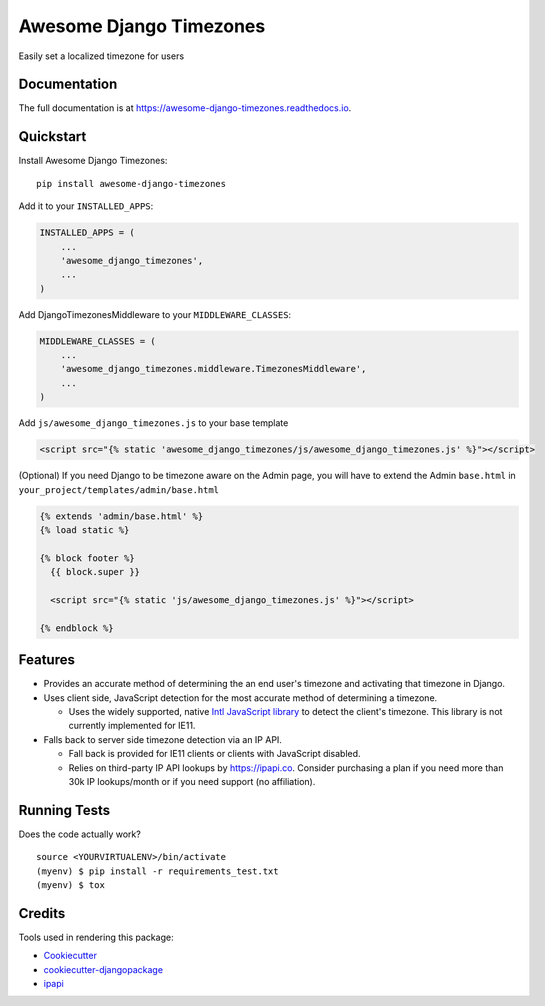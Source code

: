 =============================
Awesome Django Timezones
=============================

.. image:: https://badge.fury.io/py/awesome-django-timezones.svg
    :target: https://badge.fury.io/py/awesome-django-timezones

.. image:: https://travis-ci.org/wgordon17/awesome-django-timezones.svg?branch=master
    :target: https://travis-ci.org/wgordon17/awesome-django-timezones

.. image:: https://codecov.io/gh/wgordon17/awesome-django-timezones/branch/master/graph/badge.svg
    :target: https://codecov.io/gh/wgordon17/awesome-django-timezones

Easily set a localized timezone for users

Documentation
-------------

The full documentation is at https://awesome-django-timezones.readthedocs.io.

Quickstart
----------

Install Awesome Django Timezones::

    pip install awesome-django-timezones

Add it to your ``INSTALLED_APPS``:

.. code-block:: python

    INSTALLED_APPS = (
        ...
        'awesome_django_timezones',
        ...
    )

Add DjangoTimezonesMiddleware to your ``MIDDLEWARE_CLASSES``:

.. code-block:: python

    MIDDLEWARE_CLASSES = (
        ...
        'awesome_django_timezones.middleware.TimezonesMiddleware',
        ...
    )

Add ``js/awesome_django_timezones.js`` to your base template

.. code-block:: html

    <script src="{% static 'awesome_django_timezones/js/awesome_django_timezones.js' %}"></script>

(Optional) If you need Django to be timezone aware on the Admin page, you will have to extend the
Admin ``base.html`` in ``your_project/templates/admin/base.html``

.. code-block:: python

    {% extends 'admin/base.html' %}
    {% load static %}

    {% block footer %}
      {{ block.super }}

      <script src="{% static 'js/awesome_django_timezones.js' %}"></script>

    {% endblock %}

Features
--------

* Provides an accurate method of determining the an end user's timezone and activating that timezone in Django.

* Uses client side, JavaScript detection for the most accurate method of determining a timezone.

  * Uses the widely supported, native `Intl JavaScript
    library <https://developer.mozilla.org/en-US/docs/Web/JavaScript/Reference/Global_Objects/DateTimeFormat/resolvedOptions>`_
    to detect the client's timezone. This library is not currently implemented for IE11.

* Falls back to server side timezone detection via an IP API.

  * Fall back is provided for IE11 clients or clients with JavaScript disabled.

  * Relies on third-party IP API lookups by https://ipapi.co. Consider purchasing a plan if you need more than 30k IP lookups/month or
    if you need support (no affiliation).

Running Tests
-------------

Does the code actually work?

::

    source <YOURVIRTUALENV>/bin/activate
    (myenv) $ pip install -r requirements_test.txt
    (myenv) $ tox

Credits
-------

Tools used in rendering this package:

*  Cookiecutter_
*  `cookiecutter-djangopackage`_
*  `ipapi`_

.. _Cookiecutter: https://github.com/audreyr/cookiecutter
.. _`cookiecutter-djangopackage`: https://github.com/pydanny/cookiecutter-djangopackage
.. _`ipapi`: https://github.com/ipapi-co/ipapi-python
